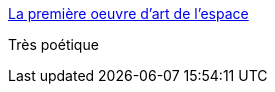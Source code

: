 :jbake-type: post
:jbake-status: published
:jbake-title: La première oeuvre d’art de l’espace
:jbake-tags: art,espace,dessin,_mois_nov.,_année_2015
:jbake-date: 2015-11-25
:jbake-depth: ../
:jbake-uri: shaarli/1448475220000.adoc
:jbake-source: https://nicolas-delsaux.hd.free.fr/Shaarli?searchterm=http%3A%2F%2Fwww.laboiteverte.fr%2Fla-premiere-oeuvre-dart-de-lespace%2F&searchtags=art+espace+dessin+_mois_nov.+_ann%C3%A9e_2015
:jbake-style: shaarli

http://www.laboiteverte.fr/la-premiere-oeuvre-dart-de-lespace/[La première oeuvre d’art de l’espace]

Très poétique
